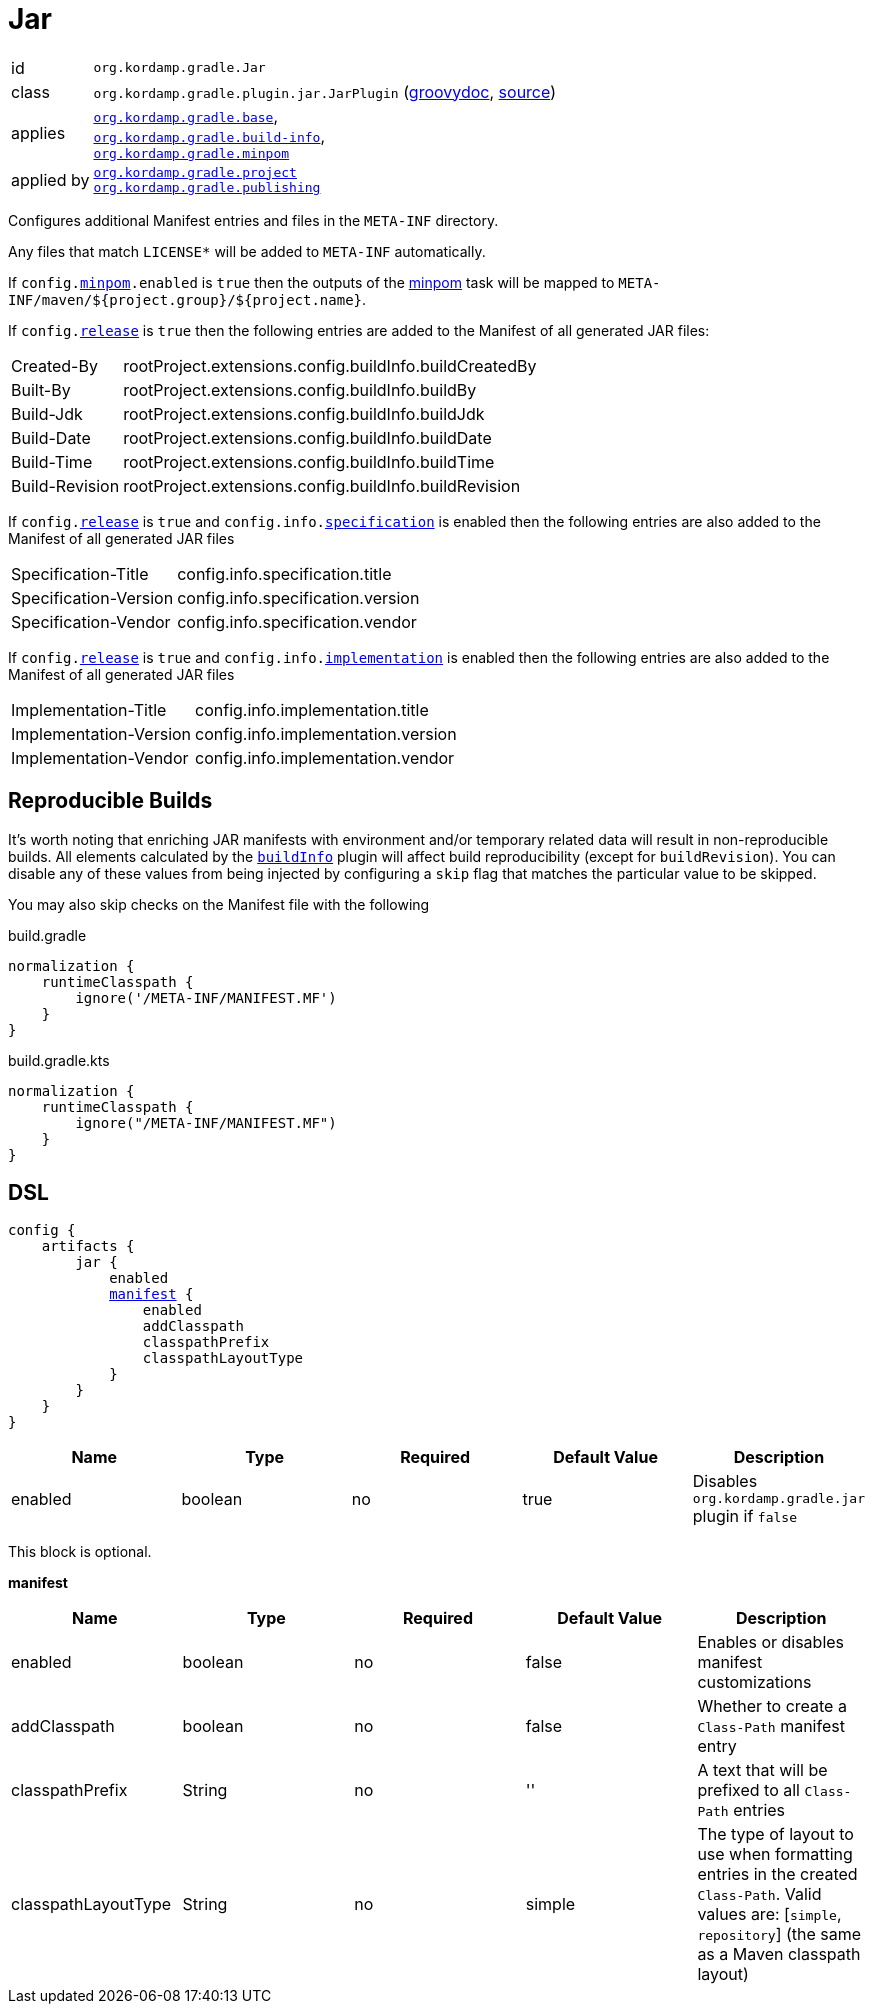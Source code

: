 
[[_org_kordamp_gradle_jar]]
= Jar

[horizontal]
id:: `org.kordamp.gradle.Jar`
class:: `org.kordamp.gradle.plugin.jar.JarPlugin`
    (link:api/org/kordamp/gradle/plugin/jar/JarPlugin.html[groovydoc],
     link:api-html/org/kordamp/gradle/plugin/jar/JarPlugin.html[source])
applies:: `<<_org_kordamp_gradle_base,org.kordamp.gradle.base>>`, +
`<<_org_kordamp_gradle_buildinfo,org.kordamp.gradle.build-info>>`, +
`<<_org_kordamp_gradle_minpom,org.kordamp.gradle.minpom>>`
applied by:: `<<_org_kordamp_gradle_project,org.kordamp.gradle.project>>` +
`<<_org_kordamp_gradle_publishing,org.kordamp.gradle.publishing>>`

Configures additional Manifest entries and files in the `META-INF` directory.

Any files that match `LICENSE*` will be added to `META-INF` automatically.

If `config.<<_org_kordamp_gradle_minpom_dsl,minpom>>.enabled` is `true` then the outputs of the <<_task_minpom,minpom>> task
will be mapped to `META-INF/maven/${project.group}/${project.name}`.

If `config.<<_org_kordamp_gradle_base_dsl,release>>` is `true` then the following entries are added to the Manifest of
all generated JAR files:

[horizontal]
Created-By    :: rootProject.extensions.config.buildInfo.buildCreatedBy
Built-By      :: rootProject.extensions.config.buildInfo.buildBy
Build-Jdk     :: rootProject.extensions.config.buildInfo.buildJdk
Build-Date    :: rootProject.extensions.config.buildInfo.buildDate
Build-Time    :: rootProject.extensions.config.buildInfo.buildTime
Build-Revision:: rootProject.extensions.config.buildInfo.buildRevision

If `config.<<_org_kordamp_gradle_base_dsl,release>>` is `true` and  `config.info.<<_base_info_specification,specification>>`
is enabled then the following entries are also added to the Manifest of all generated JAR files

[horizontal]
Specification-Title  :: config.info.specification.title
Specification-Version:: config.info.specification.version
Specification-Vendor :: config.info.specification.vendor

If `config.<<_org_kordamp_gradle_base_dsl,release>>` is `true` and  `config.info.<<_base_info_implementation,implementation>>`
is enabled then the following entries are also added to the Manifest of all generated JAR files

[horizontal]
Implementation-Title  :: config.info.implementation.title
Implementation-Version:: config.info.implementation.version
Implementation-Vendor :: config.info.implementation.vendor

== Reproducible Builds

It's worth noting that enriching JAR manifests with environment and/or temporary related data will result in non-reproducible
builds. All elements calculated by the `<<_org_kordamp_gradle_buildinfo,buildInfo>>` plugin will affect build reproducibility
(except for `buildRevision`). You can disable any of these values from being injected by configuring a `skip` flag that matches
the particular value to be skipped.

You may also skip checks on the Manifest file with the following

[source,groovy,indent=0,subs="verbatim,attributes",role="primary"]
.build.gradle
----
normalization {
    runtimeClasspath {
        ignore('/META-INF/MANIFEST.MF')
    }
}
----

[source,kotlin,indent=0,subs="verbatim,attributes",role="secondary"]
.build.gradle.kts
----
normalization {
    runtimeClasspath {
        ignore("/META-INF/MANIFEST.MF")
    }
}
----

[[_org_kordamp_gradle_jar_dsl]]
== DSL

[dsl,groovy]
[subs="+macros"]
----
config {
    artifacts {
        jar {
            enabled
            <<_jar_manifest,manifest>> {
                enabled
                addClasspath
                classpathPrefix
                classpathLayoutType
            }
        }
    }
}
----

[options="header", cols="5*"]
|===
| Name    | Type    | Required | Default Value | Description
| enabled | boolean | no       | true          | Disables `org.kordamp.gradle.jar` plugin if `false`
|===

This block is optional.

[[_jar_manifest]]
*manifest*

[options="header", cols="5*"]
|===
| Name                | Type        | Required | Default Value | Description
| enabled             | boolean     | no       | false         | Enables or disables manifest customizations
| addClasspath        | boolean     | no       | false         | Whether to create a `Class-Path` manifest entry
| classpathPrefix     | String      | no       | ''            | A text that will be prefixed to all `Class-Path` entries
| classpathLayoutType | String      | no       | simple        | The type of layout to use when formatting entries in the created `Class-Path`. Valid values are: [`simple`, `repository`] (the same as a Maven classpath layout)
|===

